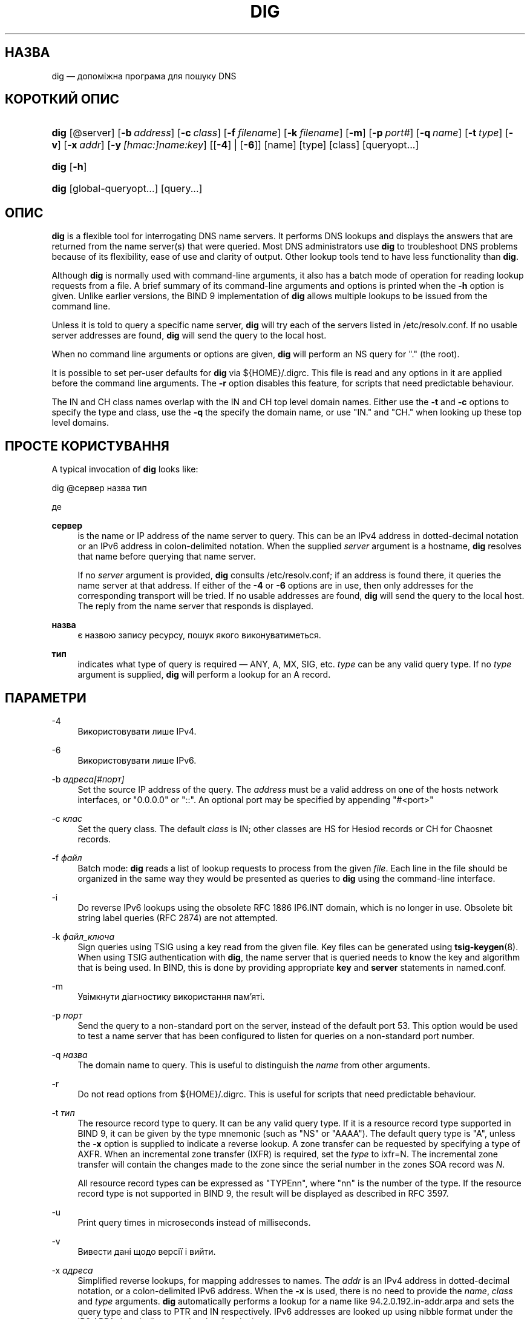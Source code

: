 .\" Copyright (C) 2000-2011, 2013-2022 Internet Systems Consortium, Inc. ("ISC")
.\" This Source Code Form is subject to the terms of the Mozilla Public
.\" License, v. 2.0. If a copy of the MPL was not distributed with this
.\" file, You can obtain one at http://mozilla.org/MPL/2.0/.
.\"
.hy 0
.ad l
'\" t
.\"     Title: dig
.\"    Author: 
.\" Generator: DocBook XSL Stylesheets v1.79.2 <http://docbook.sf.net/>
.\"      Date: 2014-02-19
.\"    Manual: BIND9
.\"    Source: ISC
.\"  Language: Ukrainian
.\"
.\"*******************************************************************
.\"
.\" This file was generated with po4a. Translate the source file.
.\"
.\"*******************************************************************
.TH DIG 1 "19 лютого 2014 року" ISC BIND9
.\" -----------------------------------------------------------------
.\" * Define some portability stuff
.\" -----------------------------------------------------------------
.\" ~~~~~~~~~~~~~~~~~~~~~~~~~~~~~~~~~~~~~~~~~~~~~~~~~~~~~~~~~~~~~~~~~
.\" http://bugs.debian.org/507673
.\" http://lists.gnu.org/archive/html/groff/2009-02/msg00013.html
.\" ~~~~~~~~~~~~~~~~~~~~~~~~~~~~~~~~~~~~~~~~~~~~~~~~~~~~~~~~~~~~~~~~~
.\" -----------------------------------------------------------------
.\" * set default formatting
.\" -----------------------------------------------------------------
.\" disable hyphenation
.nh
.\" disable justification (adjust text to left margin only)
.ad l
.\" -----------------------------------------------------------------
.\" * MAIN CONTENT STARTS HERE *
.\" -----------------------------------------------------------------
.SH НАЗВА
dig — допоміжна програма для пошуку DNS
.SH "КОРОТКИЙ ОПИС"
.HP \w'\fBdig\fR\ 'u
\fBdig\fP [@server] [\fB\-b\ \fP\fIaddress\fP] [\fB\-c\ \fP\fIclass\fP] [\fB\-f\ \fP\fIfilename\fP]
[\fB\-k\ \fP\fIfilename\fP] [\fB\-m\fP] [\fB\-p\ \fP\fIport#\fP] [\fB\-q\ \fP\fIname\fP] [\fB\-t\ \fP\fItype\fP] [\fB\-v\fP] [\fB\-x\ \fP\fIaddr\fP] [\fB\-y\ \fP\fI[hmac:]\fP\fIname:key\fP] [[\fB\-4\fP] |
[\fB\-6\fP]] [name] [type] [class] [queryopt...]
.HP \w'\fBdig\fR\ 'u
\fBdig\fP [\fB\-h\fP]
.HP \w'\fBdig\fR\ 'u
\fBdig\fP [global\-queryopt...] [query...]
.SH ОПИС
.PP
\fBdig\fP is a flexible tool for interrogating DNS name servers\&. It performs
DNS lookups and displays the answers that are returned from the name
server(s) that were queried\&. Most DNS administrators use \fBdig\fP to
troubleshoot DNS problems because of its flexibility, ease of use and
clarity of output\&. Other lookup tools tend to have less functionality than
\fBdig\fP\&.
.PP
Although \fBdig\fP is normally used with command\-line arguments, it also has a
batch mode of operation for reading lookup requests from a file\&. A brief
summary of its command\-line arguments and options is printed when the \fB\-h\fP
option is given\&. Unlike earlier versions, the BIND 9 implementation of
\fBdig\fP allows multiple lookups to be issued from the command line\&.
.PP
Unless it is told to query a specific name server, \fBdig\fP will try each of
the servers listed in /etc/resolv\&.conf\&. If no usable server addresses
are found, \fBdig\fP will send the query to the local host\&.
.PP
When no command line arguments or options are given, \fBdig\fP will perform an
NS query for "\&." (the root)\&.
.PP
It is possible to set per\-user defaults for \fBdig\fP via
${HOME}/\&.digrc\&. This file is read and any options in it are applied
before the command line arguments\&. The \fB\-r\fP option disables this feature,
for scripts that need predictable behaviour\&.
.PP
The IN and CH class names overlap with the IN and CH top level domain
names\&. Either use the \fB\-t\fP and \fB\-c\fP options to specify the type and
class, use the \fB\-q\fP the specify the domain name, or use "IN\&." and "CH\&."
when looking up these top level domains\&.
.SH "ПРОСТЕ КОРИСТУВАННЯ"
.PP
A typical invocation of \fBdig\fP looks like:
.sp
 dig @сервер назва тип
.sp
де
.PP
\fBсервер\fP
.RS 4
is the name or IP address of the name server to query\&. This can be an IPv4
address in dotted\-decimal notation or an IPv6 address in colon\-delimited
notation\&. When the supplied \fIserver\fP argument is a hostname, \fBdig\fP
resolves that name before querying that name server\&.
.sp
If no \fIserver\fP argument is provided, \fBdig\fP consults /etc/resolv\&.conf; if
an address is found there, it queries the name server at that address\&. If
either of the \fB\-4\fP or \fB\-6\fP options are in use, then only addresses for the
corresponding transport will be tried\&. If no usable addresses are found,
\fBdig\fP will send the query to the local host\&. The reply from the name
server that responds is displayed\&.
.RE
.PP
\fBназва\fP
.RS 4
є назвою запису ресурсу, пошук якого виконуватиметься\&.
.RE
.PP
\fBтип\fP
.RS 4
indicates what type of query is required \(em ANY, A, MX, SIG, etc\&.
\fItype\fP can be any valid query type\&. If no \fItype\fP argument is supplied,
\fBdig\fP will perform a lookup for an A record\&.
.RE
.SH ПАРАМЕТРИ
.PP
\-4
.RS 4
Використовувати лише IPv4\&.
.RE
.PP
\-6
.RS 4
Використовувати лише IPv6\&.
.RE
.PP
\-b \fIадреса\fP\fI[#порт]\fP
.RS 4
Set the source IP address of the query\&. The \fIaddress\fP must be a valid
address on one of the host\*(Aqs network interfaces, or "0\&.0\&.0\&.0" or
"::"\&. An optional port may be specified by appending "#<port>"
.RE
.PP
\-c \fIклас\fP
.RS 4
Set the query class\&. The default \fIclass\fP is IN; other classes are HS for
Hesiod records or CH for Chaosnet records\&.
.RE
.PP
\-f \fIфайл\fP
.RS 4
Batch mode: \fBdig\fP reads a list of lookup requests to process from the given
\fIfile\fP\&. Each line in the file should be organized in the same way they
would be presented as queries to \fBdig\fP using the command\-line interface\&.
.RE
.PP
\-i
.RS 4
Do reverse IPv6 lookups using the obsolete RFC 1886 IP6\&.INT domain, which
is no longer in use\&. Obsolete bit string label queries (RFC 2874) are not
attempted\&.
.RE
.PP
\-k \fIфайл_ключа\fP
.RS 4
Sign queries using TSIG using a key read from the given file\&. Key files
can be generated using \fBtsig\-keygen\fP(8)\&. When using TSIG authentication
with \fBdig\fP, the name server that is queried needs to know the key and
algorithm that is being used\&. In BIND, this is done by providing
appropriate \fBkey\fP and \fBserver\fP statements in named\&.conf\&.
.RE
.PP
\-m
.RS 4
Увімкнути діагностику використання пам'яті\&.
.RE
.PP
\-p \fIпорт\fP
.RS 4
Send the query to a non\-standard port on the server, instead of the default
port 53\&. This option would be used to test a name server that has been
configured to listen for queries on a non\-standard port number\&.
.RE
.PP
\-q \fIназва\fP
.RS 4
The domain name to query\&. This is useful to distinguish the \fIname\fP from
other arguments\&.
.RE
.PP
\-r
.RS 4
Do not read options from ${HOME}/\&.digrc\&. This is useful for scripts that
need predictable behaviour\&.
.RE
.PP
\-t \fIтип\fP
.RS 4
The resource record type to query\&. It can be any valid query type\&. If it
is a resource record type supported in BIND 9, it can be given by the type
mnemonic (such as "NS" or "AAAA")\&. The default query type is "A", unless
the \fB\-x\fP option is supplied to indicate a reverse lookup\&. A zone transfer
can be requested by specifying a type of AXFR\&. When an incremental zone
transfer (IXFR) is required, set the \fItype\fP to ixfr=N\&. The incremental
zone transfer will contain the changes made to the zone since the serial
number in the zone\*(Aqs SOA record was \fIN\fP\&.
.sp
All resource record types can be expressed as "TYPEnn", where "nn" is the
number of the type\&. If the resource record type is not supported in BIND
9, the result will be displayed as described in RFC 3597\&.
.RE
.PP
\-u
.RS 4
Print query times in microseconds instead of milliseconds\&.
.RE
.PP
\-v
.RS 4
Вивести дані щодо версії і вийти\&.
.RE
.PP
\-x \fIадреса\fP
.RS 4
Simplified reverse lookups, for mapping addresses to names\&. The \fIaddr\fP is
an IPv4 address in dotted\-decimal notation, or a colon\-delimited IPv6
address\&. When the \fB\-x\fP is used, there is no need to provide the \fIname\fP,
\fIclass\fP and \fItype\fP arguments\&.  \fBdig\fP automatically performs a lookup
for a name like 94\&.2\&.0\&.192\&.in\-addr\&.arpa and sets the query type
and class to PTR and IN respectively\&. IPv6 addresses are looked up using
nibble format under the IP6\&.ARPA domain (but see also the \fB\-i\fP option)\&.
.RE
.PP
\-y \fI[hmac:]\fP\fIназва_ключа:пароль\fP
.RS 4
Sign queries using TSIG with the given authentication key\&.  \fIkeyname\fP is
the name of the key, and \fIsecret\fP is the base64 encoded shared secret\&.
\fIhmac\fP is the name of the key algorithm; valid choices are hmac\-md5,
hmac\-sha1, hmac\-sha224, hmac\-sha256, hmac\-sha384, or hmac\-sha512\&. If
\fIhmac\fP is not specified, the default is hmac\-md5 or if MD5 was disabled
hmac\-sha256\&.
.sp
NOTE: You should use the \fB\-k\fP option and avoid the \fB\-y\fP option, because
with \fB\-y\fP the shared secret is supplied as a command line argument in clear
text\&. This may be visible in the output from \fBps\fP(1)  or in a history
file maintained by the user\*(Aqs shell\&.
.RE
.SH "ПАРАМЕТРИ ЗАПИТУ"
.PP
\fBdig\fP provides a number of query options which affect the way in which
lookups are made and the results displayed\&. Some of these set or reset
flag bits in the query header, some determine which sections of the answer
get printed, and others determine the timeout and retry strategies\&.
.PP
Each query option is identified by a keyword preceded by a plus sign
(+)\&. Some keywords set or reset an option\&. These may be preceded by the
string no to negate the meaning of that keyword\&. Other keywords assign
values to options like the timeout interval\&. They have the form
\fB+keyword=value\fP\&. Keywords may be abbreviated, provided the abbreviation
is unambiguous; for example, +cd is equivalent to +cdflag\&. The query
options are:
.PP
\fB+[no]aaflag\fP
.RS 4
Синонім \fI+[no]aaonly\fP\&.
.RE
.PP
\fB+[no]aaonly\fP
.RS 4
Sets the "aa" flag in the query\&.
.RE
.PP
\fB+[no]additional\fP
.RS 4
Display [do not display] the additional section of a reply\&. The default is
to display it\&.
.RE
.PP
\fB+[no]adflag\fP
.RS 4
Set [do not set] the AD (authentic data) bit in the query\&. This requests
the server to return whether all of the answer and authority sections have
all been validated as secure according to the security policy of the
server\&. AD=1 indicates that all records have been validated as secure and
the answer is not from a OPT\-OUT range\&. AD=0 indicate that some part of
the answer was insecure or not validated\&. This bit is set by default\&.
.RE
.PP
\fB+[no]all\fP
.RS 4
Встановити або зняти усі прапорці показу\&.
.RE
.PP
\fB+[no]answer\fP
.RS 4
Display [do not display] the answer section of a reply\&. The default is to
display it\&.
.RE
.PP
\fB+[no]authority\fP
.RS 4
Display [do not display] the authority section of a reply\&. The default is
to display it\&.
.RE
.PP
\fB+[no]badcookie\fP
.RS 4
Retry lookup with the new server cookie if a BADCOOKIE response is
received\&.
.RE
.PP
\fB+[no]besteffort\fP
.RS 4
Attempt to display the contents of messages which are malformed\&. The
default is to not display malformed answers\&.
.RE
.PP
\fB+bufsize=B\fP
.RS 4
This option sets the UDP message buffer size advertised using EDNS0 to \fIB\fP
bytes\&. The maximum and minimum sizes of this buffer are 65535 and 0,
respectively\&.  +bufsize=0 disables EDNS (use +bufsize=0 +edns to send a
EDNS messages with a advertised size of 0 bytes)\&.  +bufsize restores the
default buffer size\&.
.RE
.PP
\fB+[no]cdflag\fP
.RS 4
Set [do not set] the CD (checking disabled) bit in the query\&. This
requests the server to not perform DNSSEC validation of responses\&.
.RE
.PP
\fB+[no]class\fP
.RS 4
Display [do not display] the CLASS when printing the record\&.
.RE
.PP
\fB+[no]cmd\fP
.RS 4
Toggles the printing of the initial comment in the output, identifying the
version of \fBdig\fP and the query options that have been applied\&. This
option always has global effect; it cannot be set globally and then
overridden on a per\-lookup basis\&. The default is to print this comment\&.
.RE
.PP
\fB+[no]comments\fP
.RS 4
Toggles the display of some comment lines in the output, containing
information about the packet header and OPT pseudosection, and the names of
the response section\&. The default is to print these comments\&.
.sp
Other types of comments in the output are not affected by this option, but
can be controlled using other command line switches\&. These include
\fB+[no]cmd\fP, \fB+[no]question\fP, \fB+[no]stats\fP, and \fB+[no]rrcomments\fP\&.
.RE
.PP
\fB+[no]cookie\fP\fB[=####]\fP
.RS 4
Send a COOKIE EDNS option, with optional value\&. Replaying a COOKIE from a
previous response will allow the server to identify a previous client\&. The
default is \fB+cookie\fP\&.
.sp
\fB+cookie\fP is also set when +trace is set to better emulate the default
queries from a nameserver\&.
.RE
.PP
\fB+[no]crypto\fP
.RS 4
Toggle the display of cryptographic fields in DNSSEC records\&. The contents
of these field are unnecessary to debug most DNSSEC validation failures and
removing them makes it easier to see the common failures\&. The default is
to display the fields\&. When omitted they are replaced by the string
"[omitted]" or in the DNSKEY case the key id is displayed as the
replacement, e\&.g\&. "[ key id = value ]"\&.
.RE
.PP
\fB+[no]defname\fP
.RS 4
Deprecated, treated as a synonym for \fI+[no]search\fP
.RE
.PP
\fB+[no]dnssec\fP
.RS 4
Requests DNSSEC records be sent by setting the DNSSEC OK bit (DO) in the OPT
record in the additional section of the query\&.
.RE
.PP
\fB+domain=якась_назва\fP
.RS 4
Set the search list to contain the single domain \fIsomename\fP, as if
specified in a \fBdomain\fP directive in /etc/resolv\&.conf, and enable search
list processing as if the \fI+search\fP option were given\&.
.RE
.PP
\fB+dscp=значення\fP
.RS 4
Set the DSCP code point to be used when sending the query\&. Valid DSCP code
points are in the range [0\&.\&.63]\&. By default no code point is
explicitly set\&.
.RE
.PP
\fB+[no]edns[=#]\fP
.RS 4
Specify the EDNS version to query with\&. Valid values are 0 to
255\&. Setting the EDNS version will cause a EDNS query to be sent\&.
\fB+noedns\fP clears the remembered EDNS version\&. EDNS is set to 0 by
default\&.
.RE
.PP
\fB+[no]ednsflags[=#]\fP
.RS 4
Set the must\-be\-zero EDNS flags bits (Z bits) to the specified
value\&. Decimal, hex and octal encodings are accepted\&. Setting a named
flag (e\&.g\&. DO) will silently be ignored\&. By default, no Z bits are
set\&.
.RE
.PP
\fB+[no]ednsnegotiation\fP
.RS 4
Enable / disable EDNS version negotiation\&. By default EDNS version
negotiation is enabled\&.
.RE
.PP
\fB+[no]ednsopt[=код[:значення]]\fP
.RS 4
Specify EDNS option with code point \fBcode\fP and optionally payload of
\fBvalue\fP as a hexadecimal string\&.  \fBcode\fP can be either an EDNS option
name (for example, NSID or ECS), or an arbitrary numeric value\&.
\fB+noednsopt\fP clears the EDNS options to be sent\&.
.RE
.PP
\fB+[no]expire\fP
.RS 4
Send an EDNS Expire option\&.
.RE
.PP
\fB+[no]fail\fP
.RS 4
Do not try the next server if you receive a SERVFAIL\&. The default is to
not try the next server which is the reverse of normal stub resolver
behavior\&.
.RE
.PP
\fB+[no]header\-only\fP
.RS 4
Send a query with a DNS header without a question section\&. The default is
to add a question section\&. The query type and query name are ignored when
this is set\&.
.RE
.PP
\fB+[no]identify\fP
.RS 4
Show [or do not show] the IP address and port number that supplied the
answer when the \fI+short\fP option is enabled\&. If short form answers are
requested, the default is not to show the source address and port number of
the server that provided the answer\&.
.RE
.PP
\fB+[no]idnin\fP
.RS 4
Process [do not process] IDN domain names on input\&. This requires IDN
SUPPORT to have been enabled at compile time\&.
.sp
The default is to process IDN input when standard output is a tty\&. The IDN
processing on input is disabled when dig output is redirected to files,
pipes, and other non\-tty file descriptors\&.
.RE
.PP
\fB+[no]idnout\fP
.RS 4
Convert [do not convert] puny code on output\&. This requires IDN SUPPORT to
have been enabled at compile time\&.
.sp
The default is to process puny code on output when standard output is a
tty\&. The puny code processing on output is disabled when dig output is
redirected to files, pipes, and other non\-tty file descriptors\&.
.RE
.PP
\fB+[no]ignore\fP
.RS 4
Ignore truncation in UDP responses instead of retrying with TCP\&. By
default, TCP retries are performed\&.
.RE
.PP
\fB+[no]keepopen\fP
.RS 4
Keep the TCP socket open between queries and reuse it rather than creating a
new TCP socket for each lookup\&. The default is \fB+nokeepopen\fP\&.
.RE
.PP
\fB+[no]mapped\fP
.RS 4
Allow mapped IPv4 over IPv6 addresses to be used\&. The default is
\fB+mapped\fP\&.
.RE
.PP
\fB+[no]multiline\fP
.RS 4
Print records like the SOA records in a verbose multi\-line format with
human\-readable comments\&. The default is to print each record on a single
line, to facilitate machine parsing of the \fBdig\fP output\&.
.RE
.PP
\fB+ndots=D\fP
.RS 4
Set the number of dots that have to appear in \fIname\fP to \fID\fP for it to be
considered absolute\&. The default value is that defined using the ndots
statement in /etc/resolv\&.conf, or 1 if no ndots statement is
present\&. Names with fewer dots are interpreted as relative names and will
be searched for in the domains listed in the \fBsearch\fP or \fBdomain\fP
directive in /etc/resolv\&.conf if \fB+search\fP is set\&.
.RE
.PP
\fB+[no]nsid\fP
.RS 4
Include an EDNS name server ID request when sending a query\&.
.RE
.PP
\fB+[no]nssearch\fP
.RS 4
When this option is set, \fBdig\fP attempts to find the authoritative name
servers for the zone containing the name being looked up and display the SOA
record that each name server has for the zone\&.
.RE
.PP
\fB+[no]onesoa\fP
.RS 4
Print only one (starting) SOA record when performing an AXFR\&. The default
is to print both the starting and ending SOA records\&.
.RE
.PP
\fB+[no]opcode=значення\fP
.RS 4
Set [restore] the DNS message opcode to the specified value\&. The default
value is QUERY (0)\&.
.RE
.PP
\fB+[no]qr\fP
.RS 4
Toggles the display of the query message as it is sent\&. By default, the
query is not printed\&.
.RE
.PP
\fB+[no]question\fP
.RS 4
Toggles the display of the question section of a query when an answer is
returned\&. The default is to print the question section as a comment\&.
.RE
.PP
\fB+[no]rdflag\fP
.RS 4
Синонім \fI+[no]recurse\fP\&.
.RE
.PP
\fB+[no]recurse\fP
.RS 4
Toggle the setting of the RD (recursion desired) bit in the query\&. This
bit is set by default, which means \fBdig\fP normally sends recursive
queries\&. Recursion is automatically disabled when using the \fI+nssearch\fP
option, and when using \fI+trace\fP except for an initial recursive query to
get the list of root servers\&.
.RE
.PP
\fB+retry=T\fP
.RS 4
Sets the number of times to retry UDP queries to server to \fIT\fP instead of
the default, 2\&. Unlike \fI+tries\fP, this does not include the initial
query\&.
.RE
.PP
\fB+[no]rrcomments\fP
.RS 4
Toggle the display of per\-record comments in the output (for example,
human\-readable key information about DNSKEY records)\&. The default is not
to print record comments unless multiline mode is active\&.
.RE
.PP
\fB+[no]search\fP
.RS 4
Use [do not use] the search list defined by the searchlist or domain
directive in resolv\&.conf (if any)\&. The search list is not used by
default\&.
.sp
\*(Aqndots\*(Aq from resolv\&.conf (default 1) which may be overridden by
\fI+ndots\fP determines if the name will be treated as relative or not and
hence whether a search is eventually performed or not\&.
.RE
.PP
\fB+[no]short\fP
.RS 4
Provide a terse answer\&. The default is to print the answer in a verbose
form\&. This option always has global effect; it cannot be set globally and
then overridden on a per\-lookup basis\&.
.RE
.PP
\fB+[no]showsearch\fP
.RS 4
Perform [do not perform] a search showing intermediate results\&.
.RE
.PP
\fB+[no]sigchase\fP
.RS 4
Chase DNSSEC signature chains\&. Requires dig be compiled with
\-DDIG_SIGCHASE\&. This feature is deprecated\&. Use \fBdelv\fP instead\&.
.RE
.PP
\fB+split=W\fP
.RS 4
Split long hex\- or base64\-formatted fields in resource records into chunks
of \fIW\fP characters (where \fIW\fP is rounded up to the nearest multiple of
4)\&.  \fI+nosplit\fP or \fI+split=0\fP causes fields not to be split at
all\&. The default is 56 characters, or 44 characters when multiline mode is
active\&.
.RE
.PP
\fB+[no]stats\fP
.RS 4
Toggles the printing of statistics: when the query was made, the size of the
reply and so on\&. The default behavior is to print the query statistics as
a comment after each lookup\&.
.RE
.PP
\fB+[no]subnet=адреса[/довжина\-префікса]\fP
.RS 4
Send (don\*(Aqt send) an EDNS Client Subnet option with the specified IP
address or network prefix\&.
.sp
\fBdig +subnet=0\&.0\&.0\&.0/0\fP, or simply \fBdig +subnet=0\fP for short, sends
an EDNS CLIENT\-SUBNET option with an empty address and a source
prefix\-length of zero, which signals a resolver that the client\*(Aqs
address information must \fInot\fP be used when resolving this query\&.
.RE
.PP
\fB+[no]tcp\fP
.RS 4
Use [do not use] TCP when querying name servers\&. The default behavior is
to use UDP unless a type any or ixfr=N query is requested, in which case the
default is TCP\&. AXFR queries always use TCP\&.
.RE
.PP
\fB+timeout=T\fP
.RS 4
Sets the timeout for a query to \fIT\fP seconds\&. The default timeout is 5
seconds\&. An attempt to set \fIT\fP to less than 1 will result in a query
timeout of 1 second being applied\&.
.RE
.PP
\fB+[no]topdown\fP
.RS 4
When chasing DNSSEC signature chains perform a top\-down
validation\&. Requires dig be compiled with \-DDIG_SIGCHASE\&. This feature
is deprecated\&. Use \fBdelv\fP instead\&.
.RE
.PP
\fB+[no]trace\fP
.RS 4
Toggle tracing of the delegation path from the root name servers for the
name being looked up\&. Tracing is disabled by default\&. When tracing is
enabled, \fBdig\fP makes iterative queries to resolve the name being looked
up\&. It will follow referrals from the root servers, showing the answer
from each server that was used to resolve the lookup\&.
.sp
If @server is also specified, it affects only the initial query for the root
zone name servers\&.
.sp
\fB+dnssec\fP is also set when +trace is set to better emulate the default
queries from a nameserver\&.
.RE
.PP
\fB+tries=T\fP
.RS 4
Sets the number of times to try UDP queries to server to \fIT\fP instead of the
default, 3\&. If \fIT\fP is less than or equal to zero, the number of tries is
silently rounded up to 1\&.
.RE
.PP
\fB+trusted\-key=####\fP
.RS 4
Specifies a file containing trusted keys to be used with
\fB+sigchase\fP\&. Each DNSKEY record must be on its own line\&.
.sp
If not specified, \fBdig\fP will look for /etc/trusted\-key\&.key then
trusted\-key\&.key in the current directory\&.
.sp
Requires dig be compiled with \-DDIG_SIGCHASE\&. This feature is
deprecated\&. Use \fBdelv\fP instead\&.
.RE
.PP
\fB+[no]ttlid\fP
.RS 4
Display [do not display] the TTL when printing the record\&.
.RE
.PP
\fB+[no]ttlunits\fP
.RS 4
Display [do not display] the TTL in friendly human\-readable time units of
"s", "m", "h", "d", and "w", representing seconds, minutes, hours, days and
weeks\&. Implies +ttlid\&.
.RE
.PP
\fB+[no]unknownformat\fP
.RS 4
Print all RDATA in unknown RR type presentation format (RFC 3597)\&. The
default is to print RDATA for known types in the type\*(Aqs presentation
format\&.
.RE
.PP
\fB+[no]vc\fP
.RS 4
Use [do not use] TCP when querying name servers\&. This alternate syntax to
\fI+[no]tcp\fP is provided for backwards compatibility\&. The "vc" stands for
"virtual circuit"\&.
.RE
.PP
\fB+[no]zflag\fP
.RS 4
Set [do not set] the last unassigned DNS header flag in a DNS query\&. This
flag is off by default\&.
.RE
.SH "КРАТНІ ЗАПИТИ"
.PP
The BIND 9 implementation of \fBdig \fP supports specifying multiple queries on
the command line (in addition to supporting the \fB\-f\fP batch file
option)\&. Each of those queries can be supplied with its own set of flags,
options and query options\&.
.PP
In this case, each \fIquery\fP argument represent an individual query in the
command\-line syntax described above\&. Each consists of any of the standard
options and flags, the name to be looked up, an optional query type and
class and any query options that should be applied to that query\&.
.PP
A global set of query options, which should be applied to all queries, can
also be supplied\&. These global query options must precede the first tuple
of name, class, type, options, flags, and query options supplied on the
command line\&. Any global query options (except the \fB+[no]cmd\fP option) can
be overridden by a query\-specific set of query options\&. For example:
.sp
dig +qr www\&.isc\&.org any \-x 127\&.0\&.0\&.1 isc\&.org ns +noqr
.sp
shows how \fBdig\fP could be used from the command line to make three lookups:
an ANY query for www\&.isc\&.org, a reverse lookup of 127\&.0\&.0\&.1 and a
query for the NS records of isc\&.org\&. A global query option of \fI+qr\fP is
applied, so that \fBdig\fP shows the initial query it made for each
lookup\&. The final query has a local query option of \fI+noqr\fP which means
that \fBdig\fP will not print the initial query when it looks up the NS records
for isc\&.org\&.
.SH "ПІДТРИМКА IDN"
.PP
If \fBdig\fP has been built with IDN (internationalized domain name) support,
it can accept and display non\-ASCII domain names\&.  \fBdig\fP appropriately
converts character encoding of domain name before sending a request to DNS
server or displaying a reply from the server\&. If you\*(Aqd like to turn
off the IDN support for some reason, use parameters \fI+noidnin\fP and
\fI+noidnout\fP or define the \fBIDN_DISABLE\fP environment variable\&.
.SH "ПОВЕРНУТІ КОДИ"
.PP
\fBDig\fP return codes are:
.PP
0
.RS 4
Усе гаразд, включно з речима, подібними до NXDOMAIN\&.
.RE
.PP
1
.RS 4
Помилка користування\&.
.RE
.PP
8
.RS 4
Не вдалося відкрити пакетний файл\&.
.RE
.PP
9
.RS 4
Брак відповіді від сервера\&.
.RE
.PP
10
.RS 4
Внутрішня помилка\&.
.RE
.SH ФАЙЛИ
.PP
/etc/resolv\&.conf
.PP
${HOME}/\&.digrc
.SH "ДИВ. ТАКОЖ"
.PP
\fBdelv\fP(1), \fBhost\fP(1), \fBnamed\fP(8), \fBdnssec\-keygen\fP(8), RFC 1035\&.
.SH ВАДИ
.PP
Ймовірно, забагато параметрів запитів\&.
.SH АВТОР
.PP
\fBInternet Systems Consortium, Inc\&.\fP
.SH "АВТОРСЬКІ ПРАВА"
.br
\(co Internet Systems Consortium, Inc. ("ISC"), 2000\-2011, 2013\-2022
.br
